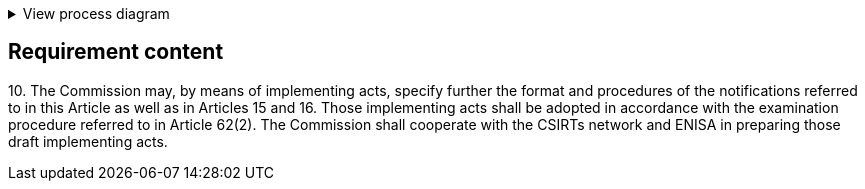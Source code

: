 .View process diagram
[%collapsible]
====
{{#graph}}
  "model": "secdeva/graphModels/processDiagram",
  "view": "secdeva/graphViews/complianceRequirement"
{{/graph}}
====

== Requirement content

10.{empty} The Commission may, by means of implementing acts, specify further the format and procedures of the notifications referred to in this Article as well as in Articles 15 and 16. Those implementing acts shall be adopted in accordance with the examination procedure referred to in Article 62(2). The Commission shall cooperate with the CSIRTs network and ENISA in preparing those draft implementing acts.
